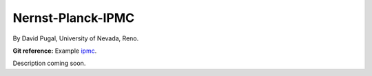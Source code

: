 Nernst-Planck-IPMC
------------------

By David Pugal, University of Nevada, Reno.

**Git reference:** Example `ipmc <http://git.hpfem.org/hermes.git/tree/HEAD:/hermes2d/examples/nernst-planck/ipmc>`_.

Description coming soon.
